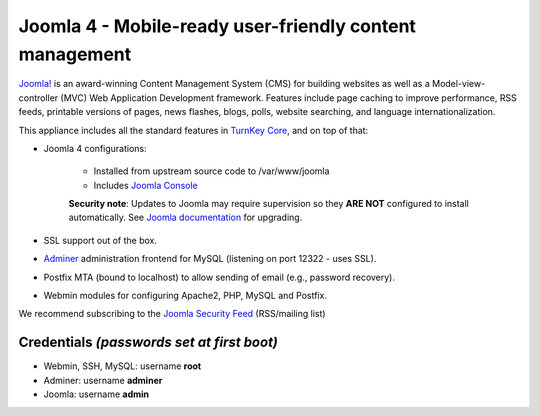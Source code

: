 Joomla 4 - Mobile-ready user-friendly content management
========================================================

`Joomla!`_ is an award-winning Content Management System (CMS) for
building websites as well as a Model-view-controller (MVC) Web
Application Development framework. Features include page caching to
improve performance, RSS feeds, printable versions of pages, news
flashes, blogs, polls, website searching, and language
internationalization.

This appliance includes all the standard features in `TurnKey Core`_,
and on top of that:

- Joomla 4 configurations:
   
   - Installed from upstream source code to /var/www/joomla

   - Includes `Joomla Console`_

   **Security note**: Updates to Joomla may require supervision so
   they **ARE NOT** configured to install automatically. See `Joomla
   documentation`_ for upgrading.

- SSL support out of the box.
- `Adminer`_ administration frontend for MySQL (listening on port
  12322 - uses SSL).
- Postfix MTA (bound to localhost) to allow sending of email (e.g.,
  password recovery).
- Webmin modules for configuring Apache2, PHP, MySQL and Postfix.

We recommend subscribing to the `Joomla Security Feed`_ (RSS/mailing list)

Credentials *(passwords set at first boot)*
-------------------------------------------

-  Webmin, SSH, MySQL: username **root**
-  Adminer: username **adminer**
-  Joomla: username **admin**


.. _Joomla!: https://www.joomla.org/
.. _TurnKey Core: https://www.turnkeylinux.org/core
.. _Adminer: https://www.adminer.org
.. _Joomla documentation: https://docs.joomla.org/J4.x:Updating_from_an_existing_version
.. _Joomla Security Feed: http://feeds.joomla.org/JoomlaSecurityNews
.. _Joomla Console: https://github.com/joomlatools/joomlatools-console
